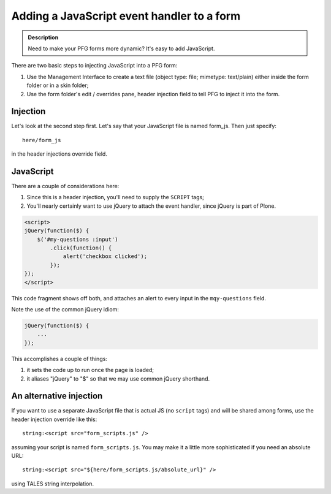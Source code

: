 ================================================
Adding a JavaScript event handler to a form
================================================

.. admonition :: Description

    Need to make your PFG forms more dynamic? It's easy to add JavaScript.

There are two basic steps to injecting JavaScript into a PFG form:

1. Use the Management Interface to create a text file (object type: file; mimetype: text/plain) either inside the form folder or in a skin folder;

2. Use the form folder's edit / overrides pane, header injection field to tell PFG to inject it into the form.

Injection
=========

Let's look at the second step first. Let's say that your JavaScript file is named form_js. Then just specify::

    here/form_js

in the header injections override field.

JavaScript
==========

There are a couple of considerations here:

1. Since this is a header injection, you'll need to supply the ``SCRIPT`` tags;

2. You'll nearly certainly want to use jQuery to attach the event handler, since jQuery is part of Plone.

.. code-block:: html

    <script>
    jQuery(function($) {
        $('#my-questions :input')
            .click(function() {
                alert('checkbox clicked');
            });
    });
    </script>

This code fragment shows off both, and attaches an alert to every input in the ``mqy-questions`` field.

Note the use of the common jQuery idiom:

.. code-block:: javascript

    jQuery(function($) {
        ...
    });

This accomplishes a couple of things:

1. it sets the code up to run once the page is loaded;

2. it aliases "jQuery" to "$" so that we may use common jQuery shorthand.

An alternative injection
========================

If you want to use a separate JavaScript file that is actual JS (no ``script`` tags) and will be shared among forms,
use the header injection override like this::

    string:<script src="form_scripts.js" />

assuming your script is named ``form_scripts.js``. You may make it a little more sophisticated if you need an absolute URL::

    string:<script src="${here/form_scripts.js/absolute_url}" />

using TALES string interpolation.


